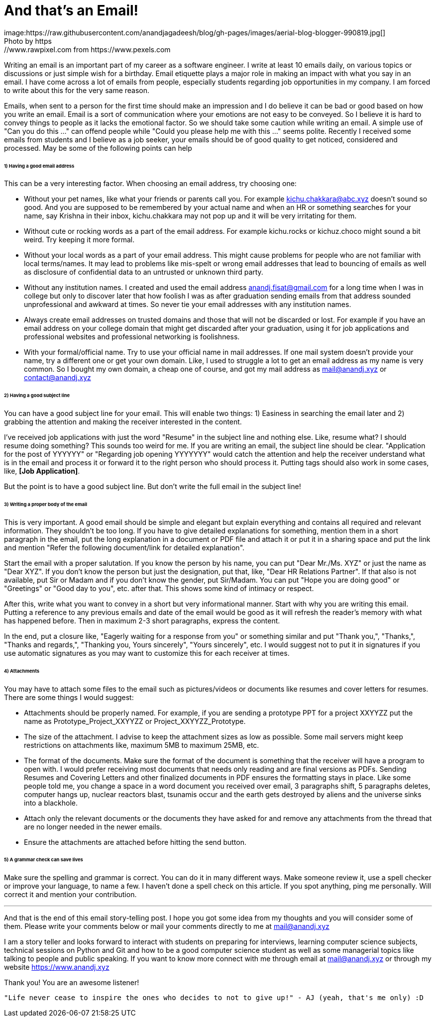 = And that's an Email!
image:https://raw.githubusercontent.com/anandjagadeesh/blog/gh-pages/images/aerial-blog-blogger-990819.jpg[]
Photo by https://www.rawpixel.com from https://www.pexels.com

Writing an email is an important part of my career as a software engineer. I write at least 10 emails daily, on various topics or discussions or just simple wish for a birthday. Email etiquette plays a major role in making an impact with what you say in an email. I have come across a lot of emails from people, especially students regarding job opportunities in my company. I am forced to write about this for the very same reason.

Emails, when sent to a person for the first time should make an impression and I do believe it can be bad or good based on how you write an email. Email is a sort of communication where your emotions are not easy to be conveyed. So I believe it is hard to convey things to people as it lacks the emotional factor. So we should take some caution while writing an email. A simple use of "Can you do this ..." can offend people while "Could you please help me with this ..." seems polite. Recently I received some emails from students and I believe as a job seeker, your emails should be of good quality to get noticed, considered and processed. May be some of the following points can help

====== 1) Having a good email address
This can be a very interesting factor. When choosing an email address, try choosing one:

- Without your pet names, like what your friends or parents call you. For example kichu.chakkara@abc.xyz doesn't sound so good. And you are supposed to be remembered by your actual name and when an HR or something searches for your name, say Krishna in their inbox, kichu.chakkara may not pop up and it will be very irritating for them.
- Without cute or rocking words as a part of the email address. For example kichu.rocks or kichuz.choco might sound a bit weird. Try keeping it more formal.
- Without your local words as a part of your email address. This might cause problems for people who are not familiar with local terms/names. It may lead to problems like mis-spelt or wrong email addresses that lead to bouncing of emails as well as disclosure of confidential data to an untrusted or unknown third party.
- Without any institution names. I created and used the email address anandj.fisat@gmail.com for a long time when I was in college but only to discover later that how foolish I was as after graduation sending emails from that address sounded unprofessional and awkward at times. So never tie your email addresses with any institution names.
- Always create email addresses on trusted domains and those that will not be discarded or lost. For example if you have an email address on your college domain that might get discarded after your graduation, using it for job applications and professional websites and professional networking is foolishness.
- With your formal/official name. Try to use your official name in mail addresses. If one mail system doesn't provide your name, try a different one or get your own domain. Like, I used to struggle a lot to get an email address as my name is very common. So I bought my own domain, a cheap one of course, and got my mail address as mail@anandj.xyz or contact@anandj.xyz

====== 2) Having a good subject line
You can have a good subject line for your email. This will enable two things: 1) Easiness in searching the email later and 2) grabbing the attention and making the receiver interested in the content.

I've received job applications with just the word "Resume" in the subject line and nothing else. Like, resume what? I should resume doing something? This sounds too weird for me. If you are writing an email, the subject line should be clear. "Application for the post of YYYYYY" or "Regarding job opening YYYYYYY" would catch the attention and help the receiver understand what is in the email and process it or forward it to the right person who should process it. Putting tags should also work in some cases, like, *[Job Application]*.

But the point is to have a good subject line. But don't write the full email in the subject line!

====== 3) Writing a proper body of the email
This is very important. A good email should be simple and elegant but explain everything and contains all required and relevant information. They shouldn't be too long. If you have to give detailed explanations for something, mention them in a short paragraph in the email, put the long explanation in a document or PDF file and attach it or put it in a sharing space and put the link and mention "Refer the following document/link for detailed explanation".

Start the email with a proper salutation. If you know the person by his name, you can put "Dear Mr./Ms. XYZ" or just the name as "Dear XYZ". If you don't know the person but just the designation, put that, like, "Dear HR Relations Partner". If that also is not available, put Sir or Madam and if you don't know the gender, put Sir/Madam. You can put "Hope you are doing good" or "Greetings" or "Good day to you", etc. after that. This shows some kind of intimacy or respect.

After this, write what you want to convey in a short but very informational manner. Start with why you are writing this email. Putting a reference to any previous emails and date of the email would be good as it will refresh the reader's memory with what has happened before. Then in maximum 2-3 short paragraphs, express the content.

In the end, put a closure like, "Eagerly waiting for a response from you" or something similar and put "Thank you,", "Thanks,", "Thanks and regards,", "Thanking you, Yours sincerely", "Yours sincerely", etc. I would suggest not to put it in signatures if you use automatic signatures as you may want to customize this for each receiver at times.

====== 4) Attachments
You may have to attach some files to the email such as pictures/videos or documents like resumes and cover letters for resumes. There are some things I would suggest:

- Attachments should be properly named. For example, if you are sending a prototype PPT for a project XXYYZZ put the name as Prototype_Project_XXYYZZ or Project_XXYYZZ_Prototype.
- The size of the attachment. I advise to keep the attachment sizes as low as possible. Some mail servers might keep restrictions on attachments like, maximum 5MB to maximum 25MB, etc.
- The format of the documents. Make sure the format of the document is something that the receiver will have a program to open with. I would prefer receiving most documents that needs only reading and are final versions as PDFs. Sending Resumes and Covering Letters and other finalized documents in PDF ensures the formatting stays in place. Like some people told me, you change a space in a word document you received over email, 3 paragraphs shift, 5 paragraphs deletes, computer hangs up, nuclear reactors blast, tsunamis occur and the earth gets destroyed by aliens and the universe sinks into a blackhole.
- Attach only the relevant documents or the documents they have asked for and remove any attachments from the thread that are no longer needed in the newer emails.
- Ensure the attachments are attached before hitting the send button.

====== 5) A grammar check can save lives
Make sure the spelling and grammar is correct. You can do it in many different ways. Make someone review it, use a spell checker or improve your language, to name a few. I haven't done a spell check on this article. If you spot anything, ping me personally. Will correct it and mention your contribution.


---

And that is the end of this email story-telling post. I hope you got some idea from my thoughts and you will consider some of them. Please write your comments below or mail your comments directly to me at mail@anandj.xyz

I am a story teller and looks forward to interact with students on preparing for interviews, learning computer science subjects, technical sessions on Python and Git and how to be a good computer science student as well as some managerial topics like talking to people and public speaking. If you want to know more connect with me through email at mail@anandj.xyz or through my website https://www.anandj.xyz

Thank you! You are an awesome listener!

----
"Life never cease to inspire the ones who decides to not to give up!" - AJ (yeah, that's me only) :D

